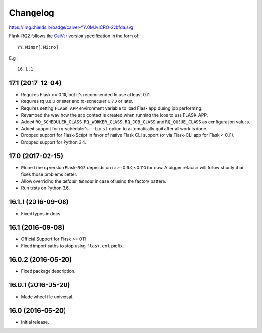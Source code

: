 Changelog
---------

https://img.shields.io/badge/calver-YY.0M.MICRO-22bfda.svg

Flask-RQ2 follows the `CalVer <http://calver.org/>`_ version specification
in the form of::

  YY.Minor[.Micro]

E.g.::

  16.1.1

.. snip

17.1 (2017-12-04)
~~~~~~~~~~~~~~~~~

- Requires Flask >= 0.10, but it's recommended to use at least 0.11.

- Requires rq 0.8.0 or later and rq-scheduler 0.7.0 or later.

- Requires setting ``FLASK_APP`` environment variable to load Flask app
  during job performing.

- Revamped the way how the app context is created when running the jobs
  to use FLASK_APP.

- Added ``RQ_SCHEDULER_CLASS``, ``RQ_WORKER_CLASS``, ``RQ_JOB_CLASS`` and
  ``RQ_QUEUE_CLASS`` as configuration values.

- Added support for rq-scheduler's ``--burst`` option to automatically quit
  after all work is done.

- Dropped support for Flask-Script in favor of native Flask CLI support
  (or via Flask-CLI app for Flask < 0.11).

- Dropped support for Python 3.4.

17.0 (2017-02-15)
~~~~~~~~~~~~~~~~~

- Pinned the rq version Flask-RQ2 depends on to >=0.6.0,<0.7.0 for now.
  A bigger refactor will follow shortly that fixes those problems better.

- Allow overriding the `default_timeout` in case of using the
  factory pattern.

- Run tests on Python 3.6.

16.1.1 (2016-09-08)
~~~~~~~~~~~~~~~~~~~

- Fixed typos in docs.

16.1 (2016-09-08)
~~~~~~~~~~~~~~~~~

- Official Support for Flask >= 0.11

- Fixed import paths to stop using ``flask.ext`` prefix.

16.0.2 (2016-05-20)
~~~~~~~~~~~~~~~~~~~

- Fixed package description.

16.0.1 (2016-05-20)
~~~~~~~~~~~~~~~~~~~

- Made wheel file universal.

16.0 (2016-05-20)
~~~~~~~~~~~~~~~~~

- Initial release.
